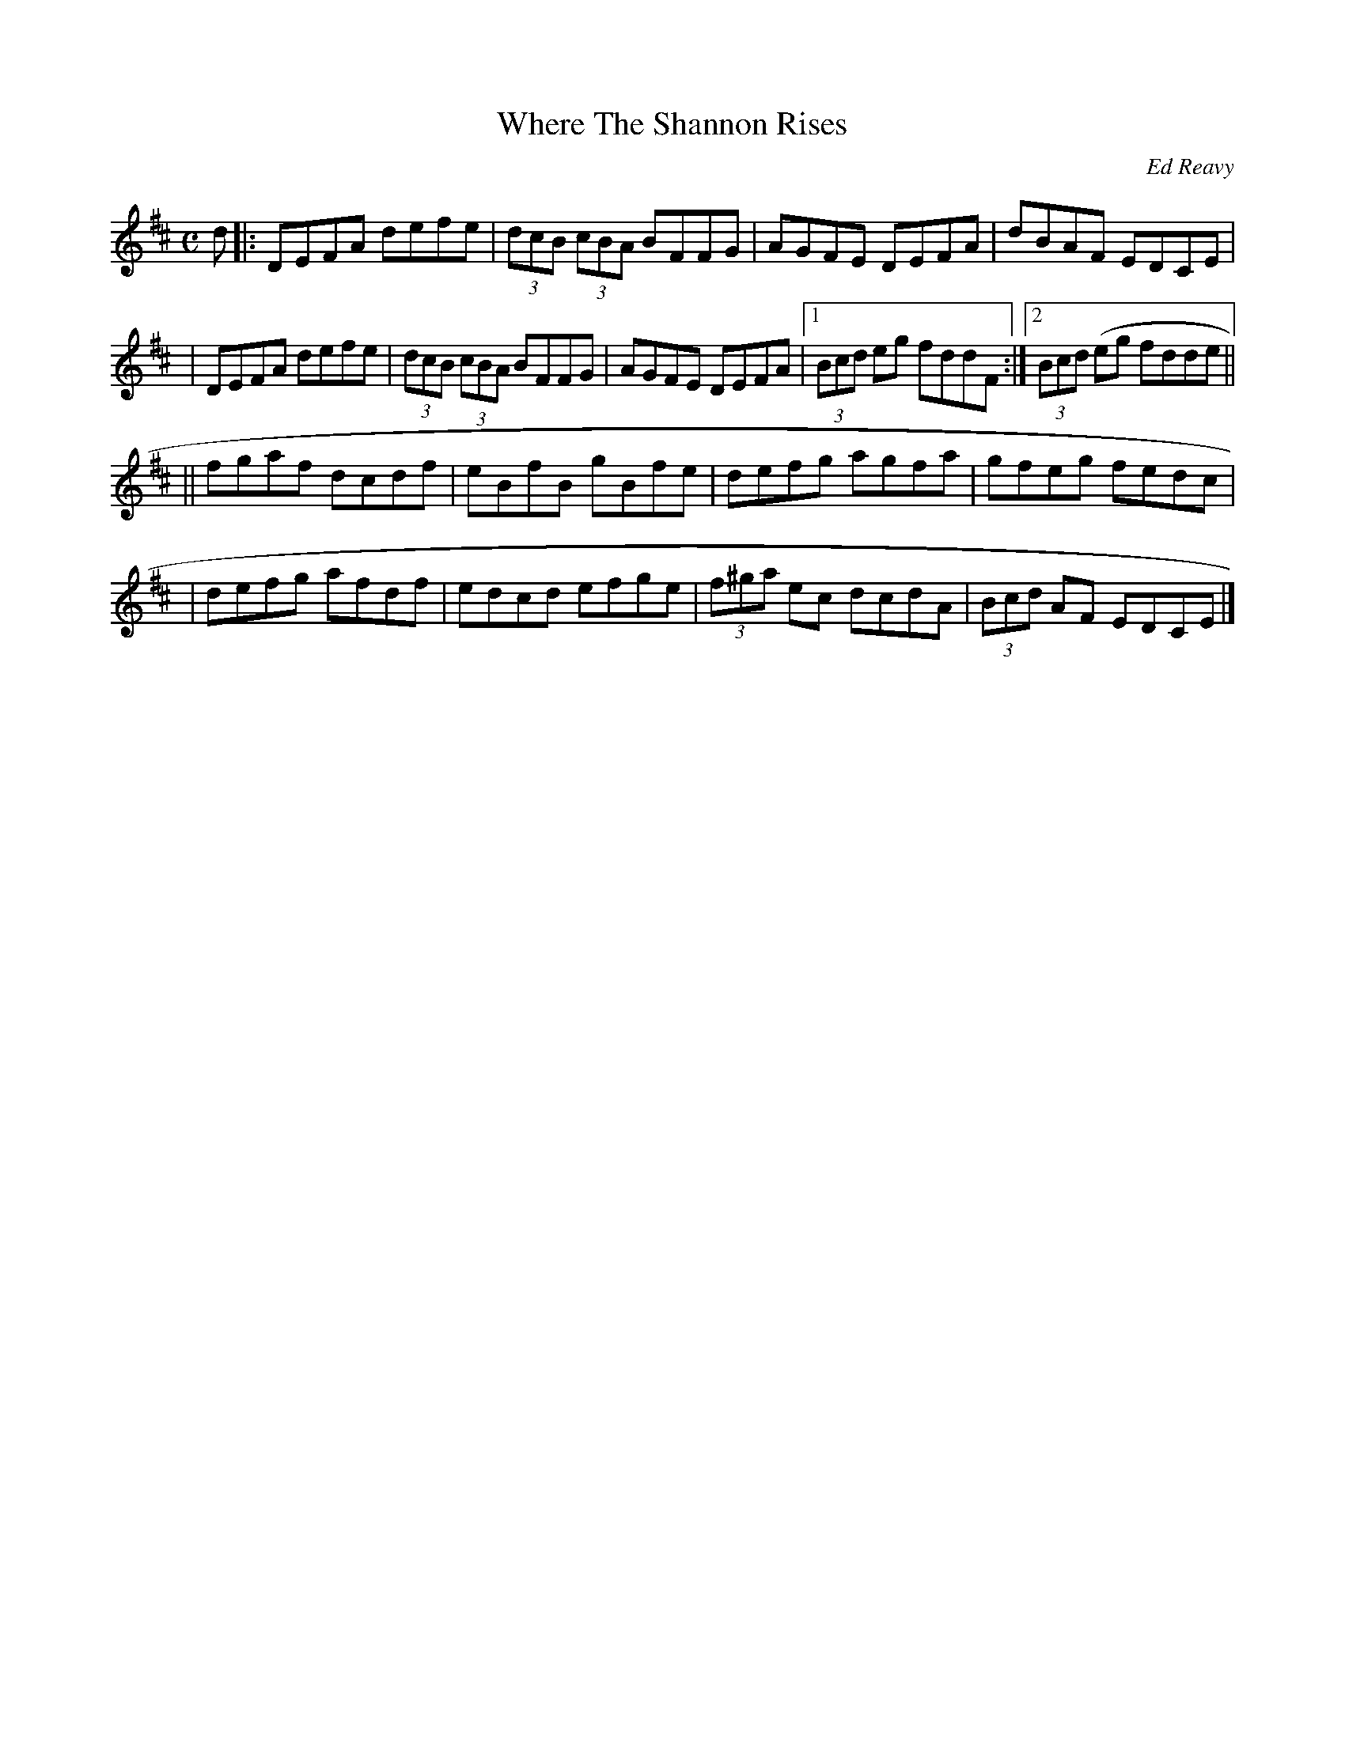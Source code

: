 X: 1
T:Where The Shannon Rises
M:C
L:1/8
C:Ed Reavy
S:The Collected Compositions of Ed Reavy
R:Reel
N:
N:Ed was proud to recall that the majestic
N:Shannon rose in his county. For this reason he called his first book
N:of tunes, "Where the Shannon Rises".
Z:Joseph Reavy
K:D
d \
|: DEFA defe | (3dcB (3cBA BFFG | AGFE DEFA | dBAF EDCE |
| DEFA defe | (3dcB (3cBA BFFG | AGFE DEFA |1 (3Bcd eg fddF :|2 (3Bcd (eg fdde ||
|| fgaf dcdf | eBfB gBfe | defg agfa | gfeg fedc |
| defg afdf | edcd efge | (3f^ga ec dcdA | (3Bcd AF EDCE |]

